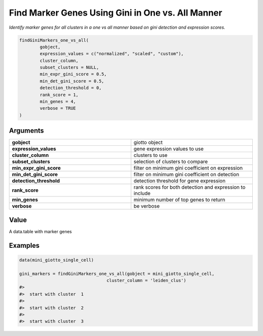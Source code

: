 .. _findGiniMarkers_one_vs_all: 

#########################################################################
Find Marker Genes Using Gini in One vs. All Manner
#########################################################################

.. describe:: findGiniMarkers_one_vs_all()

*Identify marker genes for all clusters in a one vs all manner based on gini detection and expression scores.*

.. code-block::

	findGiniMarkers_one_vs_all(
  		gobject,
  		expression_values = c("normalized", "scaled", "custom"),
  		cluster_column,
  		subset_clusters = NULL,
  		min_expr_gini_score = 0.5,
  		min_det_gini_score = 0.5,
  		detection_threshold = 0,
  		rank_score = 1,
  		min_genes = 4,
  		verbose = TRUE
	)


**********************
Arguments
**********************

.. list-table::
	:widths: 100 100 
	:header-rows: 0 

	* - **gobject**	
	  - giotto object
	* - **expression_values**	
	  - gene expression values to use
	* - **cluster_column**	
	  - clusters to use
	* - **subset_clusters**	
	  - selection of clusters to compare
	* - **min_expr_gini_score**	
	  - filter on minimum gini coefficient on expression
	* - **min_det_gini_score**	
	  - filter on minimum gini coefficient on detection
	* - **detection_threshold**	
	  - detection threshold for gene expression
	* - **rank_score**	
	  - rank scores for both detection and expression to include
	* - **min_genes**	
	  - minimum number of top genes to return
	* - **verbose**	
	  - be verbose


*******************
Value
*******************
A data.table with marker genes

.. seealso::
	`findGiniMarkers <findGiniMarkers>`_.

********************
Examples
********************
.. code-block::
	
	data(mini_giotto_single_cell)

	gini_markers = findGiniMarkers_one_vs_all(gobject = mini_giotto_single_cell,
                                          cluster_column = 'leiden_clus')
	#> 
	#>  start with cluster  1 
	#> 
	#>  start with cluster  2 
	#> 
	#>  start with cluster  3 







